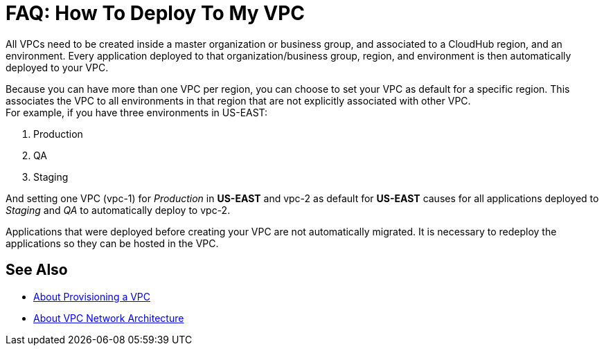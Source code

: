 = FAQ: How To Deploy To My VPC

All VPCs need to be created inside a master organization or business group, and associated to a CloudHub region, and an environment. Every application deployed to that organization/business group, region, and environment is then automatically deployed to your VPC.

Because you can have more than one VPC per region, you can choose to set your VPC as default for a specific region. This associates the VPC to all environments in that region that are not explicitly associated with other VPC. +
For example, if you have three environments in US-EAST:

. Production
. QA
. Staging

And setting one VPC (vpc-1) for _Production_ in *US-EAST* and vpc-2 as default for *US-EAST* causes for all applications deployed to _Staging_ and _QA_ to automatically deploy to vpc-2.

Applications that were deployed before creating your VPC are not automatically migrated. It is necessary to redeploy the applications so they can be hosted in the VPC.

== See Also

* link:/runtime-manager/vpc-provisioning-concept[About Provisioning a VPC]
* link:/runtime-manager/vpc-architecture-concept[About VPC Network Architecture]
